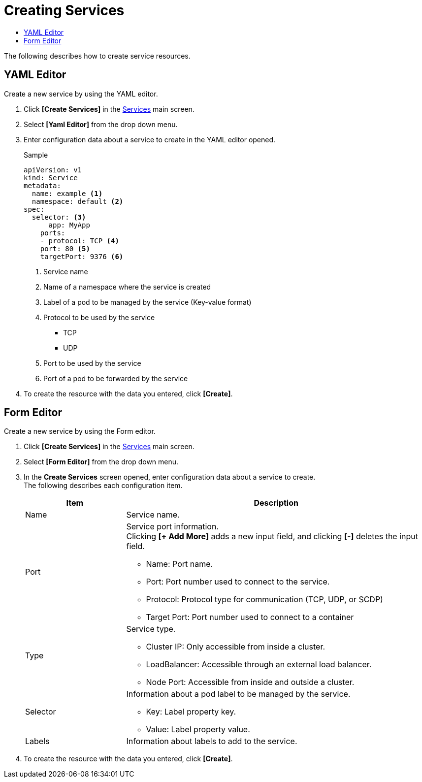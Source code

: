 = Creating Services
:toc:
:toc-title:

The following describes how to create service resources.

== YAML Editor

Create a new service by using the YAML editor.

. Click *[Create Services]* in the <<../console_menu_sub/network#img-service-main,Services>> main screen.
. Select **[Yaml Editor]** from the drop down menu.
. Enter configuration data about a service to create in the YAML editor opened.
+
.Sample
[source,yaml]
----
apiVersion: v1
kind: Service
metadata:
  name: example <1>
  namespace: default <2>
spec:
  selector: <3>
      app: MyApp
    ports: 
    - protocol: TCP <4>
    port: 80 <5>
    targetPort: 9376 <6>
----
+
<1> Service name
<2> Name of a namespace where the service is created
<3> Label of a pod to be managed by the service (Key-value format)
<4> Protocol to be used by the service
* TCP
* UDP
<5> Port to be used by the service
<6> Port of a pod to be forwarded by the service

. To create the resource with the data you entered, click *[Create]*.

== Form Editor

Create a new service by using the Form editor.

. Click *[Create Services]* in the <<../console_menu_sub/network#img-service-main,Services>> main screen.
. Select **[Form Editor]** from the drop down menu.
. In the *Create Services* screen opened, enter configuration data about a service to create. +
The following describes each configuration item.
+
[width="100%",options="header", cols="1,3a"]
|====================
|Item|Description    
|Name|Service name.
|Port|Service port information. +
Clicking **[+ Add More]** adds a new input field, and clicking *[-]* deletes the input field.

* Name: Port name.
* Port: Port number used to connect to the service.
* Protocol: Protocol type for communication (TCP, UDP, or SCDP)
* Target Port: Port number used to connect to a container
|Type|Service type.

* Cluster IP: Only accessible from inside a cluster.
* LoadBalancer: Accessible through an external load balancer.
* Node Port: Accessible from inside and outside a cluster.
|Selector|Information about a pod label to be managed by the service.

* Key: Label property key.
* Value: Label property value.
|Labels|Information about labels to add to the service.
|====================

. To create the resource with the data you entered, click *[Create]*.